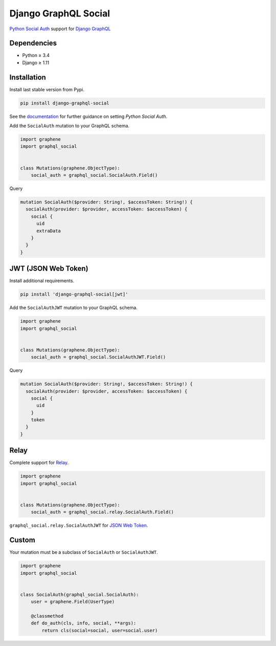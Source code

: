 Django GraphQL Social
=====================

|Pypi| |Wheel| |Build Status| |Codecov| |Code Climate|

`Python Social Auth`_ support for `Django GraphQL`_


.. _Python Social Auth: http://python-social-auth.readthedocs.io/
.. _Django GraphQL: https://github.com/graphql-python/graphene-django


Dependencies
------------

* Python ≥ 3.4
* Django ≥ 1.11


Installation
------------

Install last stable version from Pypi.

.. code:: sh

    pip install django-graphql-social


See the `documentation`_ for further guidance on setting *Python Social Auth*.

.. _documentation: http://python-social-auth.readthedocs.io/en/latest/configuration/django.html


Add the ``SocialAuth`` mutation to your GraphQL schema.

.. code:: python

    import graphene
    import graphql_social


    class Mutations(graphene.ObjectType):
        social_auth = graphql_social.SocialAuth.Field()


Query

.. code:: graphql

    mutation SocialAuth($provider: String!, $accessToken: String!) {
      socialAuth(provider: $provider, accessToken: $accessToken) {
        social {
          uid
          extraData
        }
      }
    }


JWT (JSON Web Token)
--------------------

Install additional requirements.

.. code:: sh

    pip install 'django-graphql-social[jwt]'


Add the ``SocialAuthJWT`` mutation to your GraphQL schema.

.. code:: python

    import graphene
    import graphql_social


    class Mutations(graphene.ObjectType):
        social_auth = graphql_social.SocialAuthJWT.Field()


Query

.. code:: graphql

    mutation SocialAuth($provider: String!, $accessToken: String!) {
      socialAuth(provider: $provider, accessToken: $accessToken) {
        social {
          uid
        }
        token
      }
    }


Relay
-----

Complete support for `Relay`_.

.. _Relay: https://facebook.github.io/relay/

.. code:: python

    import graphene
    import graphql_social


    class Mutations(graphene.ObjectType):
        social_auth = graphql_social.relay.SocialAuth.Field()


``graphql_social.relay.SocialAuthJWT`` for `JSON Web Token`_.

.. _JSON Web Token: https://jwt.io/


Custom
------

Your mutation must be a subclass of ``SocialAuth`` or ``SocialAuthJWT``.

.. code:: python

    import graphene
    import graphql_social


    class SocialAuth(graphql_social.SocialAuth):
        user = graphene.Field(UserType)

        @classmethod
        def do_auth(cls, info, social, **args):
            return cls(social=social, user=social.user)


.. |Pypi| image:: https://img.shields.io/pypi/v/django-graphql-social.svg
   :target: https://pypi.python.org/pypi/django-graphql-social

.. |Wheel| image:: https://img.shields.io/pypi/wheel/django-graphql-social.svg
   :target: https://pypi.python.org/pypi/django-graphql-social

.. |Build Status| image:: https://travis-ci.org/flavors/django-graphql-social.svg?branch=master
   :target: https://travis-ci.org/flavors/django-graphql-social

.. |Codecov| image:: https://img.shields.io/codecov/c/github/flavors/django-graphql-social.svg
   :target: https://codecov.io/gh/flavors/django-graphql-social

.. |Code Climate| image:: https://api.codeclimate.com/v1/badges/6f8b21f374ecb7918991/maintainability
   :target: https://codeclimate.com/github/flavors/django-graphql-social
